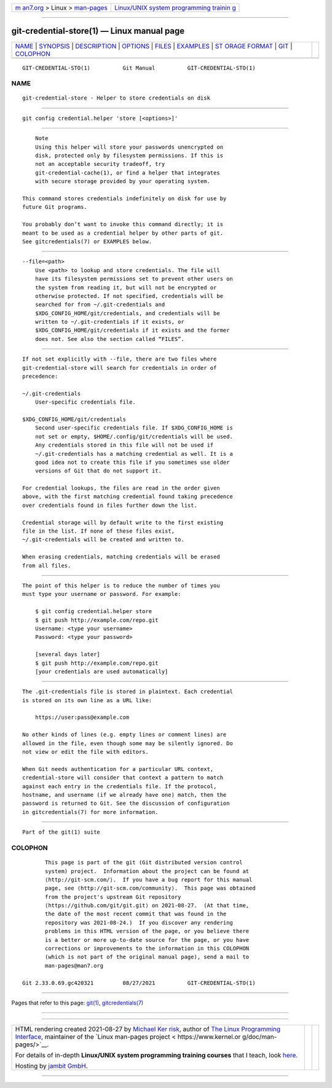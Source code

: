 .. container:: page-top

.. container:: nav-bar

   +----------------------------------+----------------------------------+
   | `m                               | `Linux/UNIX system programming   |
   | an7.org <../../../index.html>`__ | trainin                          |
   | > Linux >                        | g <http://man7.org/training/>`__ |
   | `man-pages <../index.html>`__    |                                  |
   +----------------------------------+----------------------------------+

--------------

git-credential-store(1) — Linux manual page
===========================================

+-----------------------------------+-----------------------------------+
| `NAME <#NAME>`__ \|               |                                   |
| `SYNOPSIS <#SYNOPSIS>`__ \|       |                                   |
| `DESCRIPTION <#DESCRIPTION>`__ \| |                                   |
| `OPTIONS <#OPTIONS>`__ \|         |                                   |
| `FILES <#FILES>`__ \|             |                                   |
| `EXAMPLES <#EXAMPLES>`__ \|       |                                   |
| `ST                               |                                   |
| ORAGE FORMAT <#STORAGE_FORMAT>`__ |                                   |
| \| `GIT <#GIT>`__ \|              |                                   |
| `COLOPHON <#COLOPHON>`__          |                                   |
+-----------------------------------+-----------------------------------+
| .. container:: man-search-box     |                                   |
+-----------------------------------+-----------------------------------+

::

   GIT-CREDENTIAL-STO(1)          Git Manual          GIT-CREDENTIAL-STO(1)

NAME
-------------------------------------------------

::

          git-credential-store - Helper to store credentials on disk


---------------------------------------------------------

::

          git config credential.helper 'store [<options>]'


---------------------------------------------------------------

::

              Note
              Using this helper will store your passwords unencrypted on
              disk, protected only by filesystem permissions. If this is
              not an acceptable security tradeoff, try
              git-credential-cache(1), or find a helper that integrates
              with secure storage provided by your operating system.

          This command stores credentials indefinitely on disk for use by
          future Git programs.

          You probably don’t want to invoke this command directly; it is
          meant to be used as a credential helper by other parts of git.
          See gitcredentials(7) or EXAMPLES below.


-------------------------------------------------------

::

          --file=<path>
              Use <path> to lookup and store credentials. The file will
              have its filesystem permissions set to prevent other users on
              the system from reading it, but will not be encrypted or
              otherwise protected. If not specified, credentials will be
              searched for from ~/.git-credentials and
              $XDG_CONFIG_HOME/git/credentials, and credentials will be
              written to ~/.git-credentials if it exists, or
              $XDG_CONFIG_HOME/git/credentials if it exists and the former
              does not. See also the section called “FILES”.


---------------------------------------------------

::

          If not set explicitly with --file, there are two files where
          git-credential-store will search for credentials in order of
          precedence:

          ~/.git-credentials
              User-specific credentials file.

          $XDG_CONFIG_HOME/git/credentials
              Second user-specific credentials file. If $XDG_CONFIG_HOME is
              not set or empty, $HOME/.config/git/credentials will be used.
              Any credentials stored in this file will not be used if
              ~/.git-credentials has a matching credential as well. It is a
              good idea not to create this file if you sometimes use older
              versions of Git that do not support it.

          For credential lookups, the files are read in the order given
          above, with the first matching credential found taking precedence
          over credentials found in files further down the list.

          Credential storage will by default write to the first existing
          file in the list. If none of these files exist,
          ~/.git-credentials will be created and written to.

          When erasing credentials, matching credentials will be erased
          from all files.


---------------------------------------------------------

::

          The point of this helper is to reduce the number of times you
          must type your username or password. For example:

              $ git config credential.helper store
              $ git push http://example.com/repo.git
              Username: <type your username>
              Password: <type your password>

              [several days later]
              $ git push http://example.com/repo.git
              [your credentials are used automatically]


---------------------------------------------------------------------

::

          The .git-credentials file is stored in plaintext. Each credential
          is stored on its own line as a URL like:

              https://user:pass@example.com

          No other kinds of lines (e.g. empty lines or comment lines) are
          allowed in the file, even though some may be silently ignored. Do
          not view or edit the file with editors.

          When Git needs authentication for a particular URL context,
          credential-store will consider that context a pattern to match
          against each entry in the credentials file. If the protocol,
          hostname, and username (if we already have one) match, then the
          password is returned to Git. See the discussion of configuration
          in gitcredentials(7) for more information.


-----------------------------------------------

::

          Part of the git(1) suite

COLOPHON
---------------------------------------------------------

::

          This page is part of the git (Git distributed version control
          system) project.  Information about the project can be found at
          ⟨http://git-scm.com/⟩.  If you have a bug report for this manual
          page, see ⟨http://git-scm.com/community⟩.  This page was obtained
          from the project's upstream Git repository
          ⟨https://github.com/git/git.git⟩ on 2021-08-27.  (At that time,
          the date of the most recent commit that was found in the
          repository was 2021-08-24.)  If you discover any rendering
          problems in this HTML version of the page, or you believe there
          is a better or more up-to-date source for the page, or you have
          corrections or improvements to the information in this COLOPHON
          (which is not part of the original manual page), send a mail to
          man-pages@man7.org

   Git 2.33.0.69.gc420321         08/27/2021          GIT-CREDENTIAL-STO(1)

--------------

Pages that refer to this page: `git(1) <../man1/git.1.html>`__, 
`gitcredentials(7) <../man7/gitcredentials.7.html>`__

--------------

--------------

.. container:: footer

   +-----------------------+-----------------------+-----------------------+
   | HTML rendering        |                       | |Cover of TLPI|       |
   | created 2021-08-27 by |                       |                       |
   | `Michael              |                       |                       |
   | Ker                   |                       |                       |
   | risk <https://man7.or |                       |                       |
   | g/mtk/index.html>`__, |                       |                       |
   | author of `The Linux  |                       |                       |
   | Programming           |                       |                       |
   | Interface <https:     |                       |                       |
   | //man7.org/tlpi/>`__, |                       |                       |
   | maintainer of the     |                       |                       |
   | `Linux man-pages      |                       |                       |
   | project <             |                       |                       |
   | https://www.kernel.or |                       |                       |
   | g/doc/man-pages/>`__. |                       |                       |
   |                       |                       |                       |
   | For details of        |                       |                       |
   | in-depth **Linux/UNIX |                       |                       |
   | system programming    |                       |                       |
   | training courses**    |                       |                       |
   | that I teach, look    |                       |                       |
   | `here <https://ma     |                       |                       |
   | n7.org/training/>`__. |                       |                       |
   |                       |                       |                       |
   | Hosting by `jambit    |                       |                       |
   | GmbH                  |                       |                       |
   | <https://www.jambit.c |                       |                       |
   | om/index_en.html>`__. |                       |                       |
   +-----------------------+-----------------------+-----------------------+

--------------

.. container:: statcounter

   |Web Analytics Made Easy - StatCounter|

.. |Cover of TLPI| image:: https://man7.org/tlpi/cover/TLPI-front-cover-vsmall.png
   :target: https://man7.org/tlpi/
.. |Web Analytics Made Easy - StatCounter| image:: https://c.statcounter.com/7422636/0/9b6714ff/1/
   :class: statcounter
   :target: https://statcounter.com/
